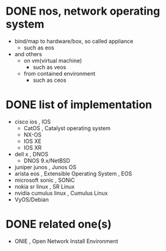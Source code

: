 * DONE nos, network operating system

- bind/map to hardware/box, so called appliance
  - such as eos
- and others
  - on vm(virtual machine)
    - such as veos
  - from contained environment
    - such as ceos

* DONE list of implementation

- cisco ios , IOS
  - CatOS , Catalyst operating system
  - NX-OS
  - IOS XE
  - IOS XR
- dell x , DNOS
  - DNOS 9.x/NetBSD
- juniper junos , Junos OS
- arista eos , Extensible Operating System , EOS
- microsoft sonic , SONiC
- nokia sr linux , SR Linux
- nvidia cumulus linux , Cumulus Linux
- VyOS/Debian

* DONE related one(s)

- ONIE , Open Network Install Environment 
